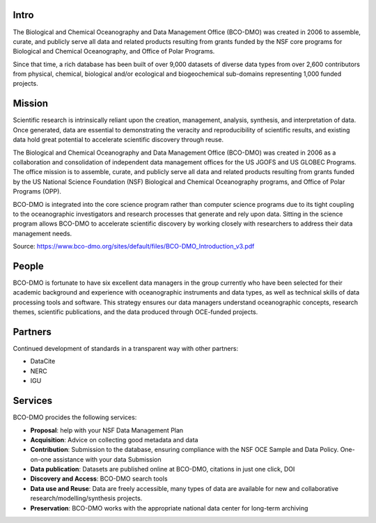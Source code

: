 Intro
======
The Biological and Chemical Oceanography and Data Management Office (BCO-DMO)
was created in 2006 to assemble, curate, and publicly serve all data and
related products resulting from grants funded by the NSF core programs for
Biological and Chemical Oceanography, and Office of Polar Programs.

Since that time, a rich database has been built of over 9,000 datasets of diverse data
types from over 2,600 contributors from physical, chemical, biological and/or
ecological and biogeochemical sub-domains representing 1,000 funded projects.

Mission
=======
Scientific research is intrinsically reliant upon the creation, management,
analysis, synthesis, and interpretation of data. Once generated, data are
essential to demonstrating the veracity and reproducibility of scientific
results, and existing data hold great potential to accelerate scientific
discovery through reuse.

The Biological and Chemical Oceanography and Data Management Office (BCO-DMO)
was created in 2006 as a collaboration and consolidation of independent data
management offices for the US JGOFS and US GLOBEC Programs.
The office mission is to assemble, curate, and publicly serve all data and
related products resulting from grants funded by the US National Science
Foundation (NSF) Biological and Chemical Oceanography programs, and Office of
Polar Programs (OPP).

BCO-DMO is integrated into the core science program rather than computer
science programs due to its tight coupling to the oceanographic investigators
and research processes that generate and rely upon data. Sitting in the science
program allows BCO-DMO to accelerate scientific discovery by working closely
with researchers to address their data management needs.

Source: https://www.bco-dmo.org/sites/default/files/BCO-DMO_Introduction_v3.pdf


People
======
BCO-DMO is fortunate to have six excellent data managers in the group currently
who have been selected for their academic background and experience with
oceanographic instruments and data types, as well as technical skills of data
processing tools and software. This strategy ensures our data managers
understand oceanographic concepts, research themes, scientific publications,
and the data produced through OCE-funded projects.


Partners
========
Continued development of standards in a transparent way with other partners:

+ DataCite
+ NERC
+ IGU

Services
========
BCO-DMO procides the following services:

* **Proposal**: help with your NSF Data Management Plan
* **Acquisition**: Advice on collecting good metadata and data
* **Contribution**: Submission to the database, ensuring compliance with the NSF
  OCE Sample and Data Policy. One-on-one assistance with your data Submission
* **Data publication**: Datasets are published online at BCO-DMO, citations in just one click, DOI
* **Discovery and Access**: BCO-DMO search tools
* **Data use and Reuse**: Data are freely accessible, many types of data are available
  for new and collaborative research/modelling/synthesis projects.
* **Preservation**: BCO-DMO works with the appropriate national data center for
  long-term archiving
